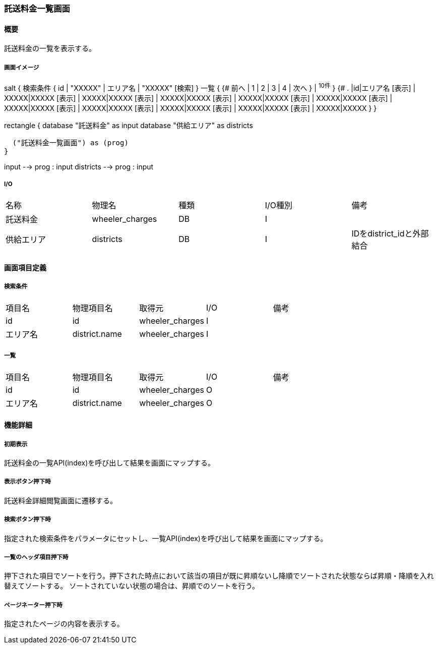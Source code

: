 === 託送料金一覧画面

==== 概要

[.lead]
託送料金の一覧を表示する。

===== 画面イメージ
[plantuml]
--
salt
{
  検索条件
  {
      id | "XXXXX" | エリア名 | "XXXXX"
    [検索]
  }
  一覧
  {
    {#
      前へ | 1 | 2 | 3 | 4 | 次へ
    } | ^10件^
  }
  {#
    . |id|エリア名
        [表示] | XXXXX|XXXXX
        [表示] | XXXXX|XXXXX
        [表示] | XXXXX|XXXXX
        [表示] | XXXXX|XXXXX
        [表示] | XXXXX|XXXXX
        [表示] | XXXXX|XXXXX
        [表示] | XXXXX|XXXXX
        [表示] | XXXXX|XXXXX
        [表示] | XXXXX|XXXXX
        [表示] | XXXXX|XXXXX
      }
}

--
[plantuml]
--
rectangle {
  database "託送料金" as input
  database "供給エリア" as districts

  ("託送料金一覧画面") as (prog)
}

input --> prog : input
districts --> prog : input
--

===== I/O

|======================================
| 名称 | 物理名 | 種類 | I/O種別 | 備考
| 託送料金 | wheeler_charges | DB | I |
| 供給エリア | districts | DB | I | IDをdistrict_idと外部結合
|======================================

<<<

==== 画面項目定義

===== 検索条件
|======================================
| 項目名 | 物理項目名 | 取得元 | I/O | 備考
| id | id | wheeler_charges | I |
| エリア名 | district.name | wheeler_charges | I |
|======================================

===== 一覧
|======================================
| 項目名 | 物理項目名 | 取得元 | I/O | 備考
| id | id | wheeler_charges | O |
| エリア名 | district.name | wheeler_charges | O |
|======================================

<<<

==== 機能詳細

===== 初期表示

託送料金の一覧API(index)を呼び出して結果を画面にマップする。

===== 表示ボタン押下時

託送料金詳細閲覧画面に遷移する。

===== 検索ボタン押下時

指定された検索条件をパラメータにセットし、一覧API(index)を呼び出して結果を画面にマップする。

===== 一覧のヘッダ項目押下時

押下された項目でソートを行う。押下された時点において該当の項目が既に昇順ないし降順でソートされた状態ならば昇順・降順を入れ替えてソートする。
ソートされていない状態の場合は、昇順でのソートを行う。

===== ページネーター押下時

指定されたページの内容を表示する。

<<<

